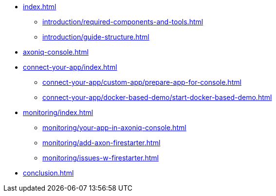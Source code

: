 * xref:index.adoc[]
** xref:introduction/required-components-and-tools.adoc[]
** xref:introduction/guide-structure.adoc[]

* xref:axoniq-console.adoc[]
* xref:connect-your-app/index.adoc[]
** xref:connect-your-app/custom-app/prepare-app-for-console.adoc[]
** xref:connect-your-app/docker-based-demo/start-docker-based-demo.adoc[]
// ** xref:custom-app/bike-rental-activity-simulator.adoc[]

* xref:monitoring/index.adoc[]
** xref:monitoring/your-app-in-axoniq-console.adoc[]
** xref:monitoring/add-axon-firestarter.adoc[]
** xref:monitoring/issues-w-firestarter.adoc[]

* xref:conclusion.adoc[]